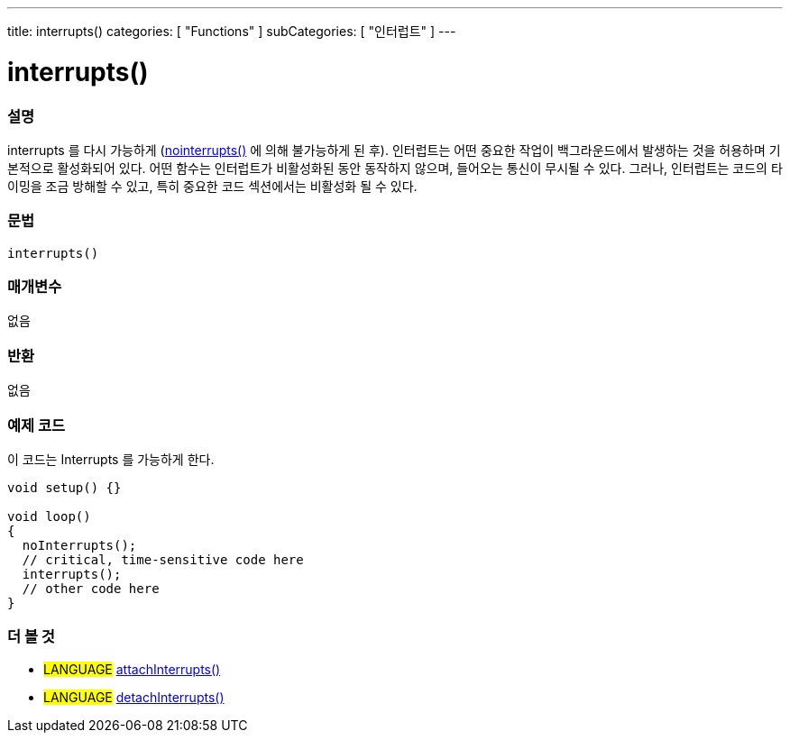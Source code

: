 ---
title: interrupts()
categories: [ "Functions" ]
subCategories: [ "인터럽트" ]
---





= interrupts()


// OVERVIEW SECTION STARTS
[#overview]
--

[float]
=== 설명
interrupts 를 다시 가능하게 (link:../nointerrupts[nointerrupts()] 에 의해 불가능하게 된 후).
인터럽트는 어떤 중요한 작업이 백그라운드에서 발생하는 것을 허용하며 기본적으로 활성화되어 있다. 어떤 함수는 인터럽트가 비활성화된 동안 동작하지 않으며, 들어오는 통신이 무시될 수 있다. 그러나, 인터럽트는 코드의 타이밍을 조금 방해할 수 있고, 특히 중요한 코드 섹션에서는 비활성화 될 수 있다.
[%hardbreaks]


[float]
=== 문법
`interrupts()`


[float]
=== 매개변수
없음

[float]
=== 반환
없음

--
// OVERVIEW SECTION ENDS




// HOW TO USE SECTION STARTS
[#howtouse]
--

[float]
=== 예제 코드
// Describe what the example code is all about and add relevant code   ►►►►► THIS SECTION IS MANDATORY ◄◄◄◄◄
이 코드는 Interrupts 를 가능하게 한다.

[source,arduino]
----
void setup() {}

void loop()
{
  noInterrupts();
  // critical, time-sensitive code here
  interrupts();
  // other code here
}
----

--
// HOW TO USE SECTION ENDS


// SEE ALSO SECTION
[#see_also]
--

[float]
=== 더 볼 것

[role="language"]
* #LANGUAGE# link:../../external-interrupts/attachinterrupt[attachInterrupts()]
* #LANGUAGE# link:../../external-interrupts/detachinterrupt[detachInterrupts()]

--
// SEE ALSO SECTION ENDS
